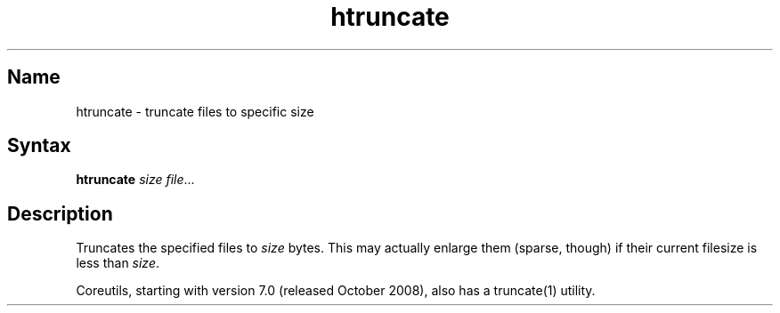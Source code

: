 .TH htruncate 1 "2008\-02\-06" "hxtools" "hxtools"
.SH Name
.PP
htruncate - truncate files to specific size
.SH Syntax
.PP
\fBhtruncate\fP \fIsize\fP \fIfile\fP...
.SH Description
.PP
Truncates the specified files to \fIsize\fP bytes. This may actually enlarge
them (sparse, though) if their current filesize is less than \fIsize\fP.
.PP
Coreutils, starting with version 7.0 (released October 2008), also has a
truncate(1) utility.

